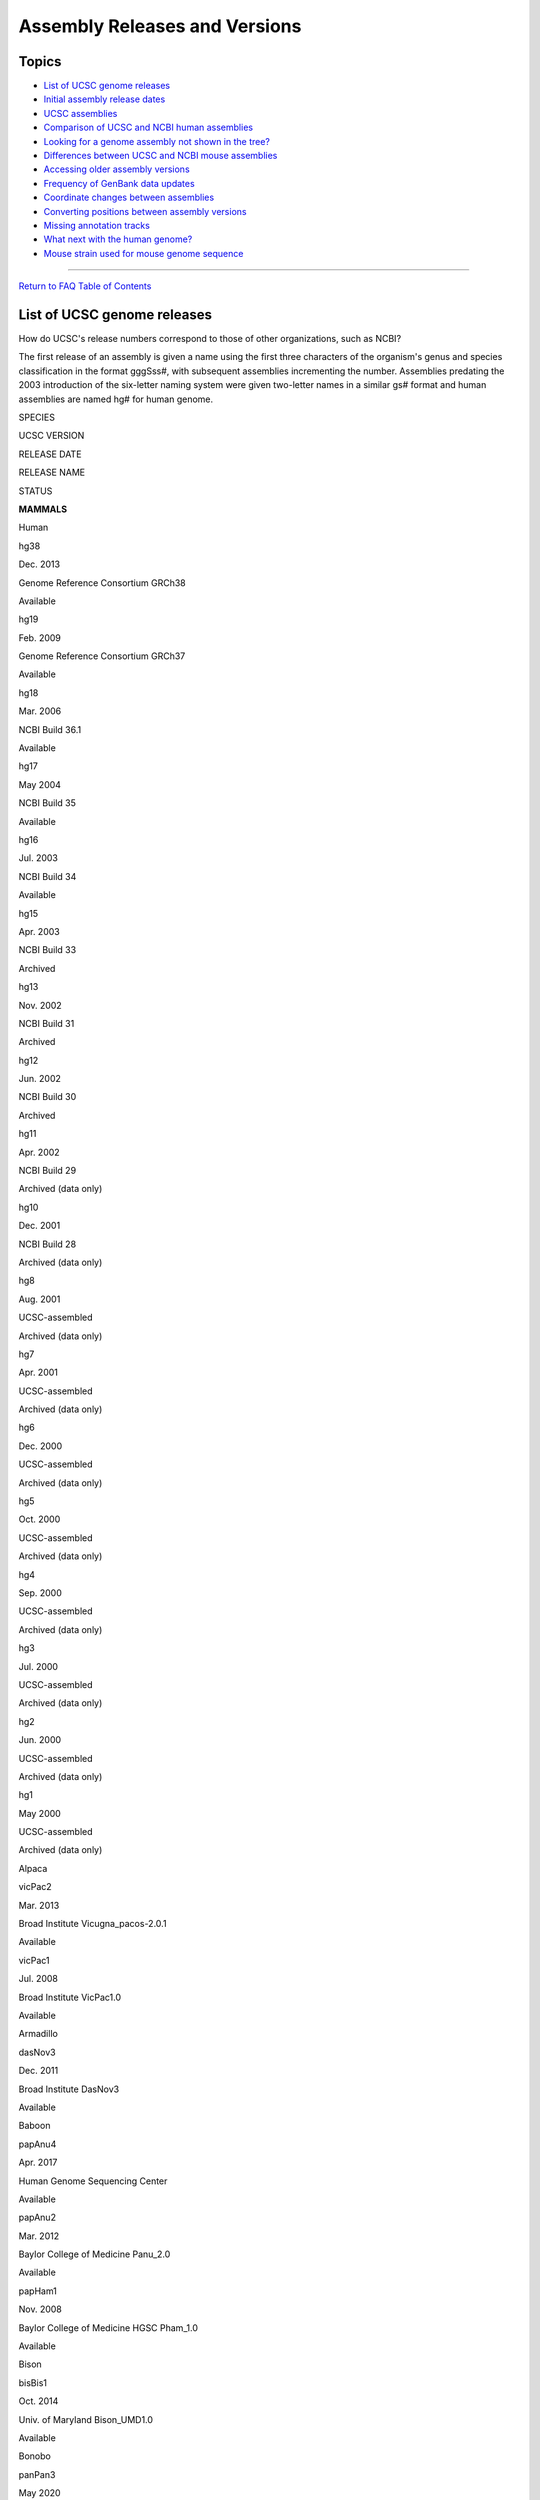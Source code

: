 Assembly Releases and Versions
==============================

Topics
------

-  `List of UCSC genome releases <#release1>`__
-  `Initial assembly release dates <#release2>`__
-  `UCSC assemblies <#release3>`__
-  `Comparison of UCSC and NCBI human assemblies <#release4>`__
-  `Looking for a genome assembly not shown in the tree? <#release13>`__
-  `Differences between UCSC and NCBI mouse assemblies <#release12>`__
-  `Accessing older assembly versions <#release5>`__
-  `Frequency of GenBank data updates <#release6>`__
-  `Coordinate changes between assemblies <#release7>`__
-  `Converting positions between assembly versions <#release8>`__
-  `Missing annotation tracks <#release9>`__
-  `What next with the human genome? <#release10>`__
-  `Mouse strain used for mouse genome sequence <#release11>`__

--------------

`Return to FAQ Table of Contents <index.html>`__

List of UCSC genome releases
----------------------------

How do UCSC's release numbers correspond to those of other organizations, such as NCBI?
                                                                                       

The first release of an assembly is given a name using the first three
characters of the organism's genus and species classification in the
format gggSss#, with subsequent assemblies incrementing the number.
Assemblies predating the 2003 introduction of the six-letter naming
system were given two-letter names in a similar gs# format and human
assemblies are named hg# for human genome.

SPECIES

UCSC VERSION

RELEASE DATE

RELEASE NAME

STATUS

**MAMMALS**

Human

hg38

Dec. 2013

Genome Reference Consortium GRCh38

Available

hg19

Feb. 2009

Genome Reference Consortium GRCh37

Available

hg18

Mar. 2006

NCBI Build 36.1

Available

hg17

May 2004

NCBI Build 35

Available

hg16

Jul. 2003

NCBI Build 34

Available

hg15

Apr. 2003

NCBI Build 33

Archived

hg13

Nov. 2002

NCBI Build 31

Archived

hg12

Jun. 2002

NCBI Build 30

Archived

hg11

Apr. 2002

NCBI Build 29

Archived (data only)

hg10

Dec. 2001

NCBI Build 28

Archived (data only)

hg8

Aug. 2001

UCSC-assembled

Archived (data only)

hg7

Apr. 2001

UCSC-assembled

Archived (data only)

hg6

Dec. 2000

UCSC-assembled

Archived (data only)

hg5

Oct. 2000

UCSC-assembled

Archived (data only)

hg4

Sep. 2000

UCSC-assembled

Archived (data only)

hg3

Jul. 2000

UCSC-assembled

Archived (data only)

hg2

Jun. 2000

UCSC-assembled

Archived (data only)

hg1

May 2000

UCSC-assembled

Archived (data only)

Alpaca

vicPac2

Mar. 2013

Broad Institute Vicugna_pacos-2.0.1

Available

vicPac1

Jul. 2008

Broad Institute VicPac1.0

Available

Armadillo

dasNov3

Dec. 2011

Broad Institute DasNov3

Available

Baboon

papAnu4

Apr. 2017

Human Genome Sequencing Center

Available

papAnu2

Mar. 2012

Baylor College of Medicine Panu_2.0

Available

papHam1

Nov. 2008

Baylor College of Medicine HGSC Pham_1.0

Available

Bison

bisBis1

Oct. 2014

Univ. of Maryland Bison_UMD1.0

Available

Bonobo

panPan3

May 2020

University of Washington

Available

panPan2

Dec. 2015

Max-Planck Institute for Evolutionary Anthropology panpan1.1

Available

panPan1

May 2012

Max-Planck Institute panpan1

Available

Brown kiwi

aptMan1

Jun. 2015

Max-Planck Institute for Evolutionary Anthropology AptMant0

Available

Bushbaby

otoGar3

Mar. 2011

Broad Institute OtoGar3

Available

Cat

felCat9

Nov. 2017

Genome Sequencing Center (GSC) at Washington University (WashU) School
of Medicine Felis_catus_9.0

Available

felCat8

Nov. 2014

ICGSC Felis_catus_8.0

Available

felCat5

Sep. 2011

ICGSC Felis_catus-6.2

Available

felCat4

Dec. 2008

NHGRI catChrV17e

Available

felCat3

Mar. 2006

Broad Institute Release 3

Available

Chimp

panTro6

Jan. 2018

Clint_PTRv2

Available

panTro5

May 2016

CGSC Build 3.0

Available

panTro4

Feb. 2011

CGSC Build 2.1.4

Available

panTro3

Oct. 2010

CGSC Build 2.1.3

Available

panTro2

Mar. 2006

CGSC Build 2.1

Available

panTro1

Nov. 2003

CGSC Build 1.1

Available

Chinese hamster

criGri1

Jul. 2013

Beijing Genomics Institution-Shenzhen C_griseus_v1.0

Available

Chinese hamster ovary cell line

criGriChoV2

Jun. 2017

Eagle Genomics Ltd CHOK1S_HZDv1

Available

criGriChoV1

Aug. 2011

Beijing Genomics Institute CriGri_1.0

Available

Chinese pangolin

manPen1

Aug. 2014

Washington University (WashU) M_pentadactyla-1.1.1

Available

Cow

bosTau9

Apr. 2018

USDA ARS

Available

bosTau8

Jun. 2014

University of Maryland v3.1.1

Available

bosTau7

Oct. 2011

Baylor College of Medicine HGSC Btau_4.6.1

Available

bosTau6

Nov. 2009

University of Maryland v3.1

Available

bosTau4

Oct. 2007

Baylor College of Medicine HGSC Btau_4.0

Available

bosTau3

Aug. 2006

Baylor College of Medicine HGSC Btau_3.1

Available

bosTau2

Mar. 2005

Baylor College of Medicine HGSC Btau_2.0

Available

bosTau1

Sep. 2004

Baylor College of Medicine HGSC Btau_1.0

Archived

Crab-eating macaque

macFas5

Jun. 2013

Washington University Macaca_fascicularis_5.0

Available

Dog

canFam6

Oct. 2020

Dog Genome Sequencing Consortium Dog10K_Boxer_Tasha

Available

canFam5

May 2019

University of Michigan

Available

canFam4

Mar. 2020

Uppsala University

Available

canFam3

Sep. 2011

Broad Institute v3.1

Available

canFam2

May 2005

Broad Institute v2.0

Available

canFam1

Jul. 2004

Broad Institute v1.0

Available

Dolphin

turTru2

Oct. 2011

Baylor College of Medicine Ttru_1.4

Available

Elephant

loxAfr3

Jul. 2009

Broad Institute LoxAfr3

Available

Ferret

musFur1

Apr. 2011

Ferret Genome Sequencing Consortium MusPutFur1.0

Available

Garter snake

thaSir1

Jun. 2015

Washington University Thamnophis_sirtalis-6.0

Available

Gibbon

nomLeu3

Oct. 2012

Gibbon Genome Sequencing Consortium Nleu3.0

Available

nomLeu2

Jun. 2011

Gibbon Genome Sequencing Consortium Nleu1.1

Available

nomLeu1

Jan. 2010

Gibbon Genome Sequencing Consortium Nleu1.0

Available

Golden eagle

aquChr2

Oct. 2014

University of Washington aquChr2-1.0.2

Available

Golden snub-nosed monkey

rhiRox1

Oct. 2014

Novogene Rrox_v1

Available

Gorilla

gorGor6

Aug. 2019

University of Washington

Available

gorGor5

Mar. 2016

University of Washington GSMRT3

Available

gorGor4

Dec. 2014

Wellcome Trust Sanger Institute gorGor4

Available

gorGor3

May 2011

Wellcome Trust Sanger Institute gorGor3.1

Available

Green Monkey

chlSab2

Mar. 2014

Vervet Genomics Consortium 1.1

Available

Guinea pig

cavPor3

Feb. 2008

Broad Institute cavPor3

Available

Hawaiian monk seal

neoSch1

Jun. 2017

Johns Hopkins University ASM220157v1

Available

Hedgehog

eriEur2

May 2012

Broad Institute EriEur2.0

Available

eriEur1

Jun. 2006

Broad Institute Draft_v1

Available

Horse

equCab3

Jan. 2018

University of Louisville

Available

equCab2

Sep. 2007

Broad Institute EquCab2

Available

equCab1

Jan. 2007

Broad Institute EquCab1

Available

Kangaroo rat

dipOrd1

Jul. 2008

Baylor/Broad Institute DipOrd1.0

Available

Little brown bat

myoLuc2

Jul. 2010

Broad Institute MyoLuc2.0

Available

Malayan flying lemur

galVar1

Jul. 2014

WashU G_variegatus-3.0.2

Available

Manatee

triMan1

Oct. 2011

Broad Institute TriManLat1.0

Available

Marmoset

calJac4

May 2020

Washington University Callithrix_jacchus_cj1700_1.1

Available

Marmoset

calJac3

Mar. 2009

WUSTL Callithrix_jacchus-v3.2

Available

calJac1

Jun. 2007

WUSTL Callithrix_jacchus-v2.0.2

Available

Megabat

pteVam1

Jul. 2008

Broad Institute Ptevap1.0

Available

Minke whale

balAcu1

Oct. 2013

KORDI BalAcu1.0

Available

Mouse

mm39

Jun. 2020

Genome Reference Consortium Mouse Build 39

Available

mm10

Dec. 2011

Genome Reference Consortium GRCm38

Available

mm9

Jul. 2007

NCBI Build 37

Available

mm8

Feb. 2006

NCBI Build 36

Available

mm7

Aug. 2005

NCBI Build 35

Available

mm6

Mar. 2005

NCBI Build 34

Archived

mm5

May 2004

NCBI Build 33

Archived

mm4

Oct. 2003

NCBI Build 32

Archived

mm3

Feb. 2003

NCBI Build 30

Archived

mm2

Feb. 2002

MGSCv3

Archived

mm1

Nov. 2001

MGSCv2

Archived (data only)

Mouse lemur

micMur2

May 2015

Baylor/Broad Institute Mmur_2.0

Available

micMur1

Jul. 2007

Broad Institute MicMur1.0

Available

Naked mole-rat

hetGla2

Jan. 2012

Broad Institute HetGla_female_1.0

Available

hetGla1

Jul. 2011

Beijing Genomics Institute HetGla_1.0

Available

Opossum

monDom5

Oct. 2006

Broad Institute release MonDom5

Available

monDom4

Jan. 2006

Broad Institute release MonDom4

Available

monDom1

Oct. 2004

Broad Institute release MonDom1

Available

Orangutan

ponAbe2

Jul. 2007

WUSTL Pongo_albelii-2.0.2

Available

ponAbe3

Jan. 2018

Susie_PABv2/ponAbe3

Available

Panda

ailMel1

Dec. 2009

BGI-Shenzhen AilMel 1.0

Available

Pig

susScr11

Feb. 2017

Swine Genome Sequencing Consortium Sscrofa11.1

Available

susScr3

Aug. 2011

Swine Genome Sequencing Consortium Sscrofa10.2

Available

susScr2

Nov. 2009

Swine Genome Sequencing Consortium Sscrofa9.2

Available

Pika

ochPri3

May 2012

Broad Institute OchPri3.0

Available

ochPri2

Jul. 2008

Broad Institute OchPri2

Available

Platypus

ornAna2

Feb. 2007

WUSTL v5.0.1

Available

ornAna1

Mar. 2007

WUSTL v5.0.1

Available

Proboscis Monkey

nasLar1

Nov. 2014

Proboscis Monkey Functional Genome Consortium Charlie1.0

Available

Rabbit

oryCun2

Apr. 2009

Broad Institute release OryCun2

Available

Rat

rn7

Nov. 2020

Wellcome Sanger Institute mRatBN7.2

Available

rn6

Jul. 2014

RGSC Rnor_6.0

Available

rn5

Mar. 2012

RGSC Rnor_5.0

Available

rn4

Nov. 2004

Baylor College of Medicine HGSC v3.4

Available

rn3

Jun. 2003

Baylor College of Medicine HGSC v3.1

Available

rn2

Jan. 2003

Baylor College of Medicine HGSC v2.1

Archived

rn1

Nov. 2002

Baylor College of Medicine HGSC v1.0

Archived

Rhesus

rheMac10

Feb. 2019

The Genome Institute at Washington University School of Medicine Mmul_10

Available

rheMac8

Nov. 2015

Baylor College of Medicine HGSC Mmul_8.0.1

Available

rheMac3

Oct. 2010

Beijing Genomics Institute CR_1.0

Available

rheMac2

Jan. 2006

Baylor College of Medicine HGSC v1.0 Mmul_051212

Available

rheMac1

Jan. 2005

Baylor College of Medicine HGSC Mmul_0.1

Archived

Rock hyrax

proCap1

Jul. 2008

Baylor College of Medicine HGSC Procap1.0

Available

Sheep

oviAri4

Dec. 2015

ISGC Oar_v4.0

Available

oviAri3

Aug. 2012

ISGC Oar_v3.1

Available

oviAri1

Feb. 2010

ISGC Ovis aries 1.0

Available

Shrew

sorAra2

Aug. 2008

Broad Institute SorAra2.0

Available

sorAra1

Jun. 2006

Broad Institute SorAra1.0

Available

Sloth

choHof1

Jul. 2008

Broad Institute ChoHof1.0

Available

Squirrel

speTri2

Nov. 2011

Broad Institute SpeTri2.0

Available

Squirrel monkey

saiBol1

Oct. 2011

Broad Institute SaiBol1.0

Available

Tarsier

tarSyr2

Sep. 2013

WashU Tarsius_syrichta-2.0.1

Available

tarSyr1

Aug. 2008

WUSTL/Broad Institute Tarsyr1.0

Available

Tasmanian devil

sarHar1

Feb. 2011

Wellcome Trust Sanger Institute Devil_refv7.0

Available

Tenrec

echTel2

Nov. 2012

Broad Institute EchTel2.0

Available

echTel1

Jul. 2005

Broad Institute echTel1

Available

Tree shrew

tupBel1

Dec. 2006

Broad Institute Tupbel1.0

Available

Wallaby

macEug2

Sep. 2009

Tammar Wallaby Genome Sequencing Consortium Meug_1.1

Available

White rhinoceros

cerSim1

May 2012

Broad Institute CerSimSim1.0

Available

**VERTEBRATES**

African clawed frog

xenLae2

Aug. 2016

Int. Xenopus Sequencing Consortium

Available

American alligator

allMis1

Aug. 2012

Int. Crocodilian Genomes Working Group allMis0.2

Available

Atlantic cod

gadMor1

May 2010

Genofisk GadMor_May2010

Available

Budgerigar

melUnd1

Sep. 2011

WUSTL v6.3

Available

Chicken

galGal6

Mar. 2018

GRCg6 Gallus-gallus-6.0

Available

galGal5

Dec. 2015

ICGC Gallus-gallus-5.0

Available

galGal4

Nov. 2011

ICGC Gallus-gallus-4.0

Available

galGal3

May 2006

WUSTL Gallus-gallus-2.1

Available

galGal2

Feb. 2004

WUSTL Gallus-gallus-1.0

Available

Coelacanth

latCha1

Aug. 2011

Broad Institute LatCha1

Available

Elephant shark

calMil1

Dec. 2013

IMCB Callorhinchus_milli_6.1.3

Available

Fugu

fr3

Oct. 2011

JGI v5.0

Available

fr2

Oct. 2004

JGI v4.0

Available

fr1

Aug. 2002

JGI v3.0

Available

Lamprey

petMar3

Dec. 2017

University of Kentucky Pmar_germline 1.0

Available

petMar2

Sep. 2010

WUGSC 7.0

Available

petMar1

Mar. 2007

WUSTL v3.0

Available

Lizard

anoCar2

May 2010

Broad Institute AnoCar2

Available

anoCar1

Feb. 2007

Broad Institute AnoCar1

Available

Medaka

oryLat2

Oct. 2005

NIG v1.0

Available

Medium ground finch

geoFor1

Apr. 2012

BGI GeoFor_1.0 / NCBI 13302

Available

Nile tilapia

oreNil2

Jan. 2011

Broad Institute Release OreNil1.1

Available

Painted turtle

chrPic1

Dec. 2011

IPTGSC Chrysemys_picta_bellii-3.0.1

Available

Stickleback

gasAcu1

Feb. 2006

Broad Institute Release 1.0

Available

Tetraodon

tetNig2

Mar. 2007

Genoscope v7

Available

tetNig1

Feb. 2004

Genoscope v7

Available

Tibetan frog

nanPar1

Mar. 2015

Beijing Genomics Institute BGI_ZX_20015

Available

Turkey

melGal5

Nov. 2014

Turkey Genome Consortium v5.0

Available

melGal1

Dec. 2009

Turkey Genome Consortium v2.01

Available

*X. tropicalis*

xenTro10

Nov. 2019

University of California, Berkeley UCB_Xtro_10.0

Available

xenTro9

Jul. 2016

JGI v.9.1

Available

xenTro7

Sep. 2012

JGI v.7.0

Available

xenTro3

Nov. 2009

JGI v.4.2

Available

xenTro2

Aug. 2005

JGI v.4.1

Available

xenTro1

Oct. 2004

JGI v.3.0

Available

Zebra finch

taeGut2

Feb. 2013

WashU taeGut324

Available

taeGut1

Jul. 2008

WUSTL v3.2.4

Available

Zebrafish

danRer11

May 2017

Genome Reference Consortium GRCz11

Available

danRer10

Sep. 2014

Genome Reference Consortium GRCz10

Available

danRer7

Jul. 2010

Sanger Institute Zv9

Available

danRer6

Dec. 2008

Sanger Institute Zv8

Available

danRer5

Jul. 2007

Sanger Institute Zv7

Available

danRer4

Mar. 2006

Sanger Institute Zv6

Available

danRer3

May 2005

Sanger Institute Zv5

Available

danRer2

Jun. 2004

Sanger Institute Zv4

Archived

danRer1

Nov. 2003

Sanger Institute Zv3

Archived

**DEUTEROSTOMES**

*C. intestinalis*

ci3

Apr. 2011

Kyoto KH

Available

*C. intestinalis*

ci2

Mar. 2005

JGI v2.0

Available

ci1

Dec. 2002

JGI v1.0

Available

Lancelet

braFlo1

Mar. 2006

JGI v1.0

Available

*S. purpuratus*

strPur2

Sep. 2006

Baylor College of Medicine HGSC v. Spur 2.1

Available

strPur1

Apr. 2005

Baylor College of Medicine HGSC v. Spur_0.5

Available

**INSECTS**

*A. mellifera*

apiMel2

Jan. 2005

Baylor College of Medicine HGSC v.Amel_2.0

Available

apiMel1

Jul. 2004

Baylor College of Medicine HGSC v.Amel_1.2

Available

*A. gambiae*

anoGam3

Oct. 2006

International Consortium for the Sequencing of Anopheles Genome AgamP3

Available

anoGam1

Feb. 2003

IAGP v.MOZ2

Available

*D. ananassae*

droAna2

Aug. 2005

Agencourt Arachne release

Available

droAna1

Jul. 2004

TIGR Celera release

Available

*D. erecta*

droEre1

Aug. 2005

Agencourt Arachne release

Available

*D. grimshawi*

droGri1

Aug. 2005

Agencourt Arachne release

Available

*D. melanogaster*

dm6

Aug. 2014

BDGP Release 6 + ISO1 MT

Available

dm3

Apr. 2006

BDGP Release 5

Available

dm2

Apr. 2004

BDGP Release 4

Available

dm1

Jan. 2003

BDGP Release 3

Available

*D. mojavensis*

droMoj2

Aug. 2005

Agencourt Arachne release

Available

droMoj1

Aug. 2004

Agencourt Arachne release

Available

*D. persimilis*

droPer1

Oct. 2005

Broad Institute release

Available

*D. pseudoobscura*

dp3

Nov. 2004

FlyBase Release 1.0

Available

dp2

Aug. 2003

Baylor College of Medicine HGSC Freeze 1

Available

*D. sechellia*

droSec1

Oct. 2005

Broad Institute Release 1.0

Available

*D. simulans*

droSim1

Apr. 2005

WUSTL Release 1.0

Available

*D. virilis*

droVir2

Aug. 2005

Agencourt Arachne release

Available

droVir1

Jul. 2004

Agencourt Arachne release

Available

*D. yakuba*

droYak2

Nov. 2005

WUSTL Release 2.0

Available

droYak1

Apr. 2004

WUSTL Release 1.0

Available

**NEMATODES**

*C. brenneri*

caePb2

Feb. 2008

WUSTL 6.0.1

Available

caePb1

Jan. 2007

WUSTL 4.0

Available

*C. briggsae*

cb3

Jan. 2007

WUSTL Cb3

Available

cb1

Jul. 2002

WormBase v. cb25.agp8

Available

*C. elegans*

ce11

Feb. 2013

C. elegans Sequencing Consortium WBcel235

Available

ce10

Oct. 2010

WormBase v. WS220

Available

ce6

May 2008

WormBase v. WS190

Available

ce4

Jan. 2007

WormBase v. WS170

Available

ce2

Mar. 2004

WormBase v. WS120

Available

ce1

May 2003

WormBase v. WS100

Archived

*C. japonica*

caeJap1

Mar. 2008

WUSTL 3.0.2

Available

*C. remanei*

caeRem3

May 2007

WUSTL 15.0.1

Available

caeRem2

Mar. 2006

WUSTL 1.0

Available

*P. pacificus*

priPac1

Feb. 2007

WUSTL 5.0

Available

**OTHER**

Sea Hare

aplCal1

Sep. 2008

Broad Release Aplcal2.0

Available

Yeast

sacCer3

April 2011

SGD April 2011 sequence

Available

sacCer2

June 2008

SGD June 2008 sequence

Available

sacCer1

Oct. 2003

SGD 1 Oct 2003 sequence

Available

**VIRUSES**

Ebola Virus

eboVir3

June 2014

Sierra Leone 2014 (G3683/KM034562.1)

Available

SARS-CoV-2

wuhCor1

Jan. 2020

SARS-CoV-2 ASM985889v3

Available

Initial assembly release dates
------------------------------

When will the next assembly be out?
                                   

UCSC does not produce its own genome assemblies, but instead obtains
them from standard sources. Because of this, you can expect us to
release a new version of a genome soon after the assembling organization
has released the version. A new assembly release initially consists of
the genome sequence and a small set of aligned annotation tracks.
Additional annotation tracks are added as they are obtained or
generated. Bulk downloads of the data are typically available in the
first week after the assembly is released in the browser.

Data sources - UCSC assemblies
------------------------------

Where does UCSC obtain the assembly and annotation data displayed in the Genome Browser?
                                                                                        

All the assembly data displayed in the UCSC Genome Browser are obtained
from external sequencing centers. To determine the data source and
version for a given assembly, see the assembly's description on the
Genome Browser `Gateway <../cgi-bin/hgGateway>`__ page or the `List of
UCSC Genome Releases <#release1>`__.

The annotations accompanying an assembly are obtained from a variety of
sources. The UCSC Genome Bioinformatics Group generates several of the
tracks; the remainder are contributed by collaborators at other sites.
Each track has an associated description page that credits the authors
of the annotation.

For detailed information about the individuals and organizations who
contributed to a specific assembly, see the
`Credits <../goldenPath/credits.html>`__ page.

Which UCSC assemblies are equivalent to Ensembl or NCBI assemblies?
                                                                   

The asmEquivalent table on the hgFixed database is available on the
public MySQL server to show which assemblies versions are identical (or
almost identical) to each other between UCSC, Ensembl, Genbank, and
RefSeq assemblies.

::

   mysql --user=genome --host=genome-mysql.soe.ucsc.edu -A -e 'desc asmEquivalent;' hgFixed
   +----------------------+-------------------------------------------+
   | Field                | Type                                      |
   +----------------------+-------------------------------------------+
   | source               | varchar(255)                              |
   | destination          | varchar(255)                              |
   | sourceAuthority      | enum('ensembl','ucsc','genbank','refseq') |
   | destinationAuthority | enum('ensembl','ucsc','genbank','refseq') |
   | matchCount           | bigint(20)                                |
   | sourceCount          | bigint(20)                                |
   | destinationCount     | bigint(20)                                |
   +----------------------+-------------------------------------------+

The "Count" indications are the count of individual sequences in the
assembly. When all three counts are identical,
``matchCount == sourceCount == destinationCount``, then the match
between genome assemblies is perfectly identical.

Non-perfect matches can be due to a number of factors:

#. different or not included chrMT genome sequences in an assembly
#. identical duplicated sequences present or absent from an assembly
#. some smaller contigs not included in an assembly
#. slight differences in versions of assemblies where some contain
   sequences not in the other assembly

Comparison of UCSC and NCBI human assemblies
--------------------------------------------

How do the human assemblies displayed in the UCSC Genome Browser differ from the NCBI human assemblies?
                                                                                                       

Human assemblies displayed in the Genome Browser (hg10 and higher) are
near identical to the NCBI assemblies when it comes to primary sequence.
Minor differences may be present, however. Sources include:

-  NCBI genomes are repeat masked with RepeatMasker, however, UCSC
   genomes are independently masked with both RepeatMasker (with
   different flags) and WindowMasker, ultimately using the program
   output with the highest percentage masked for the base sequence
-  In genome download files, UCSC uses the 'chr1' nomenclature for
   sequence identifiers, whereas the primary NCBI sequence identifiers
   are RefSeq accessions
-  The original mitochondrion (chrM) for hg19 differs from the one in
   NCBI (GRCh37)
-  The mitochondrion released by NCBI after the hg19 browser was built
   has been added to the assemby as chrMT. See our
   `documentation <FAQgenes.html#mito>`__ for details.

.. _release13:

Looking for a genome assembly not shown in the tree?
----------------------------------------------------

When looking for a specific assembly, the best place to start is the
`Gateway page </cgi-bin/hgGateway>`__. If you begin to type the common
name, species name, or NCBI RefSeq accession number in the search box on
the left side of the screen, suggestions will appear if any matches are
found. This search will also match any `assembly
hubs </goldenPath/help/hgTrackHubHelp.html#Assembly>`__ that are listed
in UCSC's `Public Hubs </cgi-bin/hgHubConnect>`__. Nearly every NCBI
RefSeq assembly and Vertebrate Genomes Project assembly is included here
within the `GenArk hubs <../goldenPath/newsarch.html#060121>`__. NCBI
RefSeq assemblies can be loaded with direct links such as
http://genome.ucsc.edu/h/GCF_001984765.1 with the **GCF** accession.
These assembly hubs are automatically updated, but not reviewed by UCSC.
The species tree shows all genomes reviewed by UCSC.

If the assembly of interest is not found, you may write in to our
mailing list (genome@soe.ucsc.edu) including the `NCBI Genbank assembly
accession <https://www.ncbi.nlm.nih.gov/assembly>`__ for the requested
assembly in the message. These will start with either **GCA\_** or
**GCF\_**. Our agreement with the genomics community is that we wait
until the assembly has been deposited into Genbank at NCBI before we
process it. See the `Assembly Submission Guidelines
page <https://www.ncbi.nlm.nih.gov/assembly/docs/submission/>`__ at NCBI
for directions on their submission process.

Another option available to all users is to create an `assembly
hub </goldenPath/help/hgTrackHubHelp.html#Assembly>`__. These are
assemblies created and hosted by users and displayed on the Genome
Browser. This requires no intervention by the UCSC Genome Browser and
can be done for any assembly. See our `Quick Start Guide to Assembly
Hubs page </goldenPath/help/hubQuickStartAssembly.html>`__ for
additional information and resources. If you create an assembly hub,
consider sharing it with others as a `Public
Hub </cgi-bin/hgHubConnect>`__.

Differences between UCSC and NCBI mouse assemblies
--------------------------------------------------

Is the mouse genome assembly displayed in the UCSC Genome Browser the same as the one on the NCBI website?
                                                                                                          

The mouse genome assemblies featured in the UCSC Genome Browser are the
same as those on the NCBI web site with one difference: the UCSC
versions contain only the reference strain data (C57BL/6J). NCBI
provides data for several additional strains in their builds.

Accessing older assembly versions
---------------------------------

I need to access an older version of a genome assembly that's no longer listed in the Genome Browser menu. What should I do?
                                                                                                                            

In addition to the assembly versions currently available in the Genome
Browser, you can access the data for older assemblies of the browser
through our
`Downloads <http://hgdownload.soe.ucsc.edu/downloads.html>`__ page.

Frequency of GenBank data updates
---------------------------------

How frequently does UCSC update its databases with new data from GenBank?
                                                                         

GenBank updates for mRNA, RefSeq, and EST data occur on a semi-quarterly
basis, following major NCBI releases. These updates are in place for
most Genome Browser assemblies. Assemblies that are not on an
incremental update schedule are updated whenever we load a new assembly
or make a major revision to a table.

Coordinate changes between assemblies
-------------------------------------

I noticed that the chromosomal coordinates for a particular gene that I'm looking at have changed since the last time I used your browser. What happened?
                                                                                                                                                         

A common source of confusion for users arises from mixing up different
assemblies. It is very important to be aware of which assembly you are
looking at. Within the Genome Browser display, assemblies are labeled by
organism and date. To look up the corresponding UCSC database name or
NCBI build number, use the `release table <#release1>`__.

UCSC database labels are of the form hg\ *#*, panTro\ *#*, etc. The
letters designate the organism, e.g. *hg* for human genome or *panTro*
for *Pan troglodytes*. The number denotes the UCSC assembly version for
that organism. For example, ce1 refers to the first UCSC assembly of the
*C. elegans* genome.

The coordinates of your favorite gene in one assembly may not be the
same as those in the next release of the assembly unless the gene
happens to lie on a completely sequenced and unrevised chromosome. For
information on integrating data from one assembly into another, see the
`Converting positions between assembly versions <#release8>`__ section.

Converting positions between assembly versions
----------------------------------------------

I've been researching a specific area of the human genome on the current assembly, and now you've just released a new version. Is there an easy way to locate my area of interest on the new assembly?
                                                                                                                                                                                                      

See the section on `converting
coordinates <FAQdownloads.html#download28>`__ for information on
assembly migration tools.

Missing annotation tracks
-------------------------

Why is my favorite annotation track missing from your latest release?
                                                                     

The initial release of a new genome assembly typically contains a small
subset of core annotation tracks. New tracks are added as they are
generated. In many cases, our annotation tracks are contributed by
scientists not affiliated with UCSC who must first obtain the sequence,
repeatmasked data, etc. before they can produce their tracks. If you
have need of an annotation that has not appeared on an assembly within a
month or so of its release, feel free to send an inquiry to
genome@soe.ucsc.edu. **Messages sent to this address will be posted to
the moderated genome mailing list, which is archived on a SEARCHABLE,
PUBLIC\ \ **\ `Google Groups
forum <https://groups.google.com/a/soe.ucsc.edu/forum/#!forum/genome>`__.

What next with the human genome?
--------------------------------

Now that the human genome is "finished", will there be any more releases?
                                                                         

Rest assured that work will continue. There will be updates to the
assembly over the next several years. This has been the case for all
other finished (i.e. essentially complete) genome assemblies as gaps are
closed. For example, the *C. elegans* genome has been "finished" for
several years, but small bits of sequence are still being added and
corrections are being made. NCBI will continue to coordinate the human
genome assemblies in collaboration with the individual chromosome
coordinators, and UCSC will continue to QC the assembly in conjunction
with NCBI (and, to a lesser extent, Ensembl). UCSC, NCBI, Ensembl, and
others will display the new releases on their sites as they become
available.

Mouse strain used for mouse genome sequence
-------------------------------------------

What strain of mouse was used for the Mus musculus genome?
                                                          

C57BL/6J.
